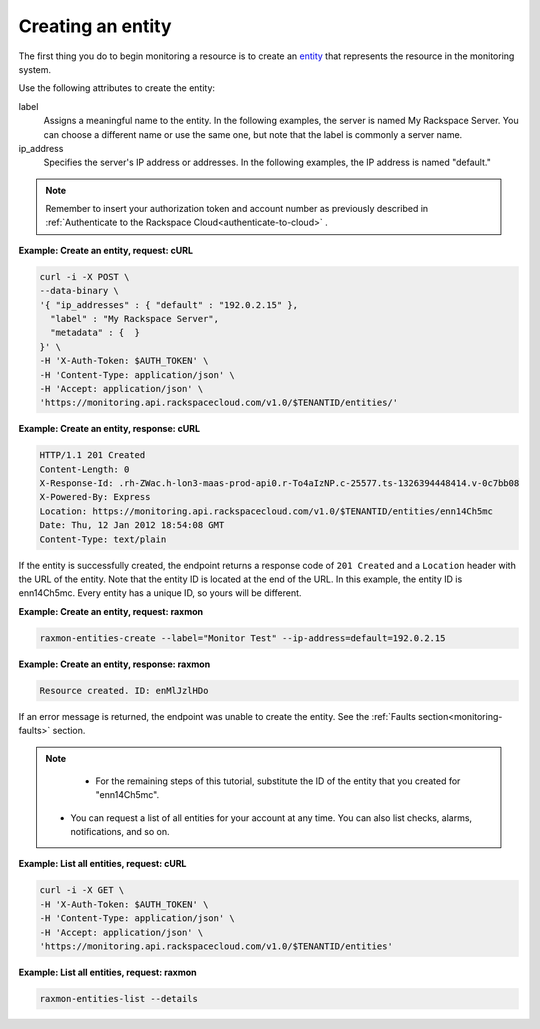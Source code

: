 
.. _gsg-create-an-entity:


Creating an entity
~~~~~~~~~~~~~~~~~~

The first thing you do to begin monitoring a resource is to create an
`entity <#>`__ that represents the resource in the monitoring system.

Use the following attributes to create the entity:

label
    Assigns a meaningful name to the entity. In the following examples,
    the server is named My Rackspace Server. You can choose a different
    name or use the same one, but note that the label is commonly a
    server name.

ip\_address
    Specifies the server's IP address or addresses. In the following
    examples, the IP address is named "default."

..  note::

      Remember to insert your authorization token and account number as
      previously described in
      :ref:`Authenticate to the Rackspace Cloud<authenticate-to-cloud>` .

 
**Example: Create an entity, request: cURL**

.. code::

    curl -i -X POST \
    --data-binary \
    '{ "ip_addresses" : { "default" : "192.0.2.15" },
      "label" : "My Rackspace Server",
      "metadata" : {  }
    }' \
    -H 'X-Auth-Token: $AUTH_TOKEN' \
    -H 'Content-Type: application/json' \
    -H 'Accept: application/json' \
    'https://monitoring.api.rackspacecloud.com/v1.0/$TENANTID/entities/'

 
**Example: Create an entity, response: cURL**

.. code::

    HTTP/1.1 201 Created
    Content-Length: 0
    X-Response-Id: .rh-ZWac.h-lon3-maas-prod-api0.r-To4aIzNP.c-25577.ts-1326394448414.v-0c7bb08
    X-Powered-By: Express
    Location: https://monitoring.api.rackspacecloud.com/v1.0/$TENANTID/entities/enn14Ch5mc
    Date: Thu, 12 Jan 2012 18:54:08 GMT
    Content-Type: text/plain

If the entity is successfully created, the endpoint returns a response
code of ``201 Created`` and a ``Location`` header with the URL
of the entity. Note that the entity ID is located at the end of the URL.
In this example, the entity ID is enn14Ch5mc. Every entity has a unique
ID, so yours will be different.

 
**Example: Create an entity, request: raxmon**

.. code::

    raxmon-entities-create --label="Monitor Test" --ip-address=default=192.0.2.15

 
**Example: Create an entity, response: raxmon**

.. code::

    Resource created. ID: enMlJzlHDo

If an error message is returned, the endpoint was unable to create the
entity. See the :ref:`Faults section<monitoring-faults>` section.

..  note::

      - For the remaining steps of this tutorial, substitute the ID of the
        entity that you created for "enn14Ch5mc".

     -  You can request a list of all entities for your account at any time.
        You can also list checks, alarms, notifications, and so on.

 
**Example: List all entities, request: cURL**

.. code::

    curl -i -X GET \
    -H 'X-Auth-Token: $AUTH_TOKEN' \
    -H 'Content-Type: application/json' \
    -H 'Accept: application/json' \
    'https://monitoring.api.rackspacecloud.com/v1.0/$TENANTID/entities'

 
**Example: List all entities, request: raxmon**

.. code::

    raxmon-entities-list --details
